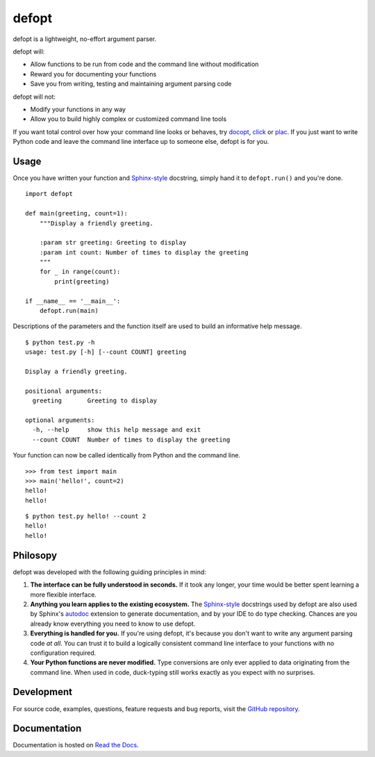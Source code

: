 defopt
======

defopt is a lightweight, no-effort argument parser.

defopt will:

- Allow functions to be run from code and the command line without modification
- Reward you for documenting your functions
- Save you from writing, testing and maintaining argument parsing code

defopt will not:

- Modify your functions in any way
- Allow you to build highly complex or customized command line tools

If you want total control over how your command line looks or behaves, try
docopt_, click_ or plac_. If you just want to write Python code and leave the
command line interface up to someone else, defopt is for you.

Usage
-----

Once you have written your function and Sphinx-style_ docstring, simply hand it
to ``defopt.run()`` and you're done.

::

    import defopt

    def main(greeting, count=1):
        """Display a friendly greeting.

        :param str greeting: Greeting to display
        :param int count: Number of times to display the greeting
        """
        for _ in range(count):
            print(greeting)

    if __name__ == '__main__':
        defopt.run(main)

Descriptions of the parameters and the function itself are used to build an
informative help message.

::

    $ python test.py -h
    usage: test.py [-h] [--count COUNT] greeting

    Display a friendly greeting.

    positional arguments:
      greeting       Greeting to display

    optional arguments:
      -h, --help     show this help message and exit
      --count COUNT  Number of times to display the greeting

Your function can now be called identically from Python and the command line.

::

    >>> from test import main
    >>> main('hello!', count=2)
    hello!
    hello!

::

    $ python test.py hello! --count 2
    hello!
    hello!

Philosopy
---------

defopt was developed with the following guiding principles in mind:

#. **The interface can be fully understood in seconds.** If it took any longer,
   your time would be better spent learning a more flexible interface.

#. **Anything you learn applies to the existing ecosystem.** The Sphinx-style_
   docstrings used by defopt are also used by Sphinx's autodoc_ extension to
   generate documentation, and by your IDE to do type checking. Chances are you
   already know everything you need to know to use defopt.

#. **Everything is handled for you.** If you're using defopt, it's because you
   don't want to write any argument parsing code *at all*. You can trust it to
   build a logically consistent command line interface to your functions
   with no configuration required.

#. **Your Python functions are never modified.** Type conversions are only ever
   applied to data originating from the command line. When used in code,
   duck-typing still works exactly as you expect with no surprises.

Development
-----------

For source code, examples, questions, feature requests and bug reports, visit
the `GitHub repository`_.

Documentation
-------------

Documentation is hosted on `Read the Docs`_.

.. _Sphinx-style: http://www.sphinx-doc.org/en/stable/domains.html#info-field-lists
.. _autodoc: http://www.sphinx-doc.org/en/stable/ext/autodoc.html
.. _docopt: http://docopt.org/
.. _click: http://click.pocoo.org/
.. _plac: http://plac.googlecode.com/hg/doc/plac.html
.. _GitHub repository: https://github.com/evanunderscore/defopt
.. _Read the Docs: http://defopt.readthedocs.org/en/latest/

.. This document is included in docs/index.rst; table of contents appears here.
